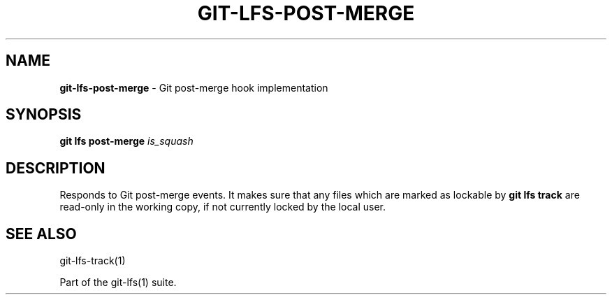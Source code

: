 .\" generated with Ronn-NG/v0.9.1
.\" http://github.com/apjanke/ronn-ng/tree/0.9.1
.TH "GIT\-LFS\-POST\-MERGE" "1" "May 2022" ""
.SH "NAME"
\fBgit\-lfs\-post\-merge\fR \- Git post\-merge hook implementation
.SH "SYNOPSIS"
\fBgit lfs post\-merge\fR \fIis_squash\fR
.SH "DESCRIPTION"
Responds to Git post\-merge events\. It makes sure that any files which are marked as lockable by \fBgit lfs track\fR are read\-only in the working copy, if not currently locked by the local user\.
.SH "SEE ALSO"
git\-lfs\-track(1)
.P
Part of the git\-lfs(1) suite\.
